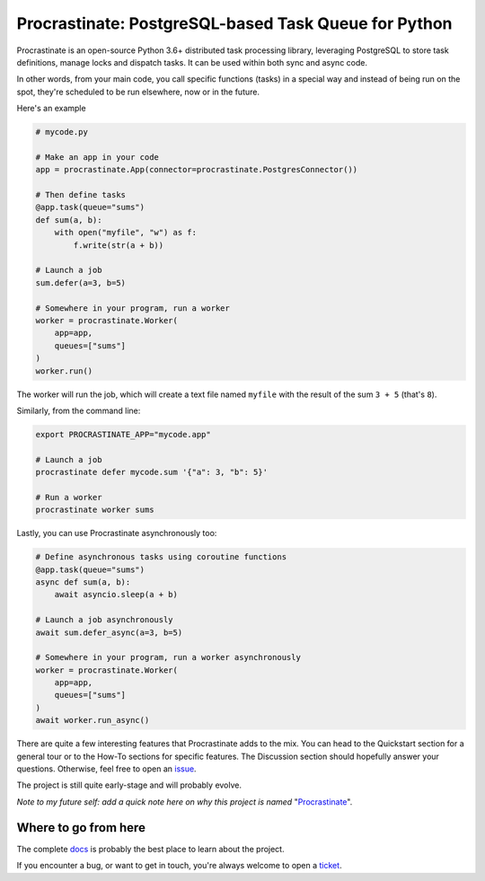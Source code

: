Procrastinate: PostgreSQL-based Task Queue for Python
=====================================================

.. image:: https://badge.fury.io/py/procrastinate.svg
    :target: https://pypi.org/pypi/procrastinate
    :alt: Deployed to PyPI

.. image:: https://readthedocs.org/projects/procrastinate/badge/?version=latest
    :target: http://procrastinate.readthedocs.io/en/latest/?badge=latest
    :alt: Documentation Status

.. image:: https://travis-ci.org/peopledoc/procrastinate.svg?branch=master
    :target: https://travis-ci.org/peopledoc/procrastinate
    :alt: Continuous Integration Status

.. image:: https://codecov.io/gh/peopledoc/procrastinate/branch/master/graph/badge.svg
    :target: https://codecov.io/gh/peopledoc/procrastinate
    :alt: Coverage Status

.. image:: https://img.shields.io/badge/License-MIT-green.svg
    :target: https://github.com/peopledoc/procrastinate/blob/master/LICENSE
    :alt: MIT License

.. image:: https://img.shields.io/badge/Contributor%20Covenant-v1.4%20adopted-ff69b4.svg
    :target: CODE_OF_CONDUCT.md
    :alt: Contributor Covenant


Procrastinate is an open-source Python 3.6+ distributed task processing
library, leveraging PostgreSQL to store task definitions, manage locks and
dispatch tasks. It can be used within both sync and async code.

In other words, from your main code, you call specific functions (tasks) in a
special way and instead of being run on the spot, they're scheduled to
be run elsewhere, now or in the future.

Here's an example

.. code-block:: python

    # mycode.py

    # Make an app in your code
    app = procrastinate.App(connector=procrastinate.PostgresConnector())

    # Then define tasks
    @app.task(queue="sums")
    def sum(a, b):
        with open("myfile", "w") as f:
            f.write(str(a + b))

    # Launch a job
    sum.defer(a=3, b=5)

    # Somewhere in your program, run a worker
    worker = procrastinate.Worker(
        app=app,
        queues=["sums"]
    )
    worker.run()

The worker will run the job, which will create a text file
named ``myfile`` with the result of the sum ``3 + 5`` (that's ``8``).

Similarly, from the command line:

.. code-block:: bash

    export PROCRASTINATE_APP="mycode.app"

    # Launch a job
    procrastinate defer mycode.sum '{"a": 3, "b": 5}'

    # Run a worker
    procrastinate worker sums

Lastly, you can use Procrastinate asynchronously too:

.. code-block:: python

    # Define asynchronous tasks using coroutine functions
    @app.task(queue="sums")
    async def sum(a, b):
        await asyncio.sleep(a + b)

    # Launch a job asynchronously
    await sum.defer_async(a=3, b=5)

    # Somewhere in your program, run a worker asynchronously
    worker = procrastinate.Worker(
        app=app,
        queues=["sums"]
    )
    await worker.run_async()

There are quite a few interesting features that Procrastinate adds to the mix.
You can head to the Quickstart section for a general tour or
to the How-To sections for specific features. The Discussion
section should hopefully answer your questions. Otherwise,
feel free to open an `issue <https://github.com/peopledoc/procrastinate/issues>`_.

The project is still quite early-stage and will probably evolve.

*Note to my future self: add a quick note here on why this project is named*
"Procrastinate_".

.. _Procrastinate: https://en.wikipedia.org/wiki/Procrastination

.. Below this line is content specific to the README that will not appear in the doc.
.. end-of-index-doc

Where to go from here
---------------------

The complete docs_ is probably the best place to learn about the project.

If you encounter a bug, or want to get in touch, you're always welcome to open a
ticket_.

.. _docs: http://procrastinate.readthedocs.io/en/latest
.. _ticket: https://github.com/peopledoc/procrastinate/issues/new
